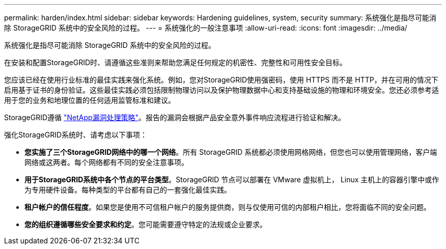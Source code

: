 ---
permalink: harden/index.html 
sidebar: sidebar 
keywords: Hardening guidelines, system, security 
summary: 系统强化是指尽可能消除 StorageGRID 系统中的安全风险的过程。 
---
= 系统强化的一般注意事项
:allow-uri-read: 
:icons: font
:imagesdir: ../media/


[role="lead"]
系统强化是指尽可能消除 StorageGRID 系统中的安全风险的过程。

在安装和配置StorageGRID时、请遵循这些准则来帮助您满足任何规定的机密性、完整性和可用性安全目标。

您应该已经在使用行业标准的最佳实践来强化系统。例如，您对StorageGRID使用强密码，使用 HTTPS 而不是 HTTP，并在可用的情况下启用基于证书的身份验证。这些最佳实践必须包括限制物理访问以及保护物理数据中心和支持基础设施的物理和环境安全。您还必须参考适用于您的业务和地理位置的任何适用监管标准和建议。

StorageGRID遵循 https://security.netapp.com/policy/["NetApp漏洞处理策略"^]。报告的漏洞会根据产品安全意外事件响应流程进行验证和解决。

强化StorageGRID系统时、请考虑以下事项：

* *您实施了三个StorageGRID网络中的哪一个网络*。所有 StorageGRID 系统都必须使用网格网络，但您也可以使用管理网络，客户端网络或这两者。每个网络都有不同的安全注意事项。
* *用于StorageGRID系统中各个节点的平台类型*。StorageGRID 节点可以部署在 VMware 虚拟机上， Linux 主机上的容器引擎中或作为专用硬件设备。每种类型的平台都有自己的一套强化最佳实践。
* *租户帐户的信任程度*。如果您是使用不可信租户帐户的服务提供商，则与仅使用可信的内部租户相比，您将面临不同的安全问题。
* *您的组织遵循哪些安全要求和约定*。您可能需要遵守特定的法规或企业要求。

